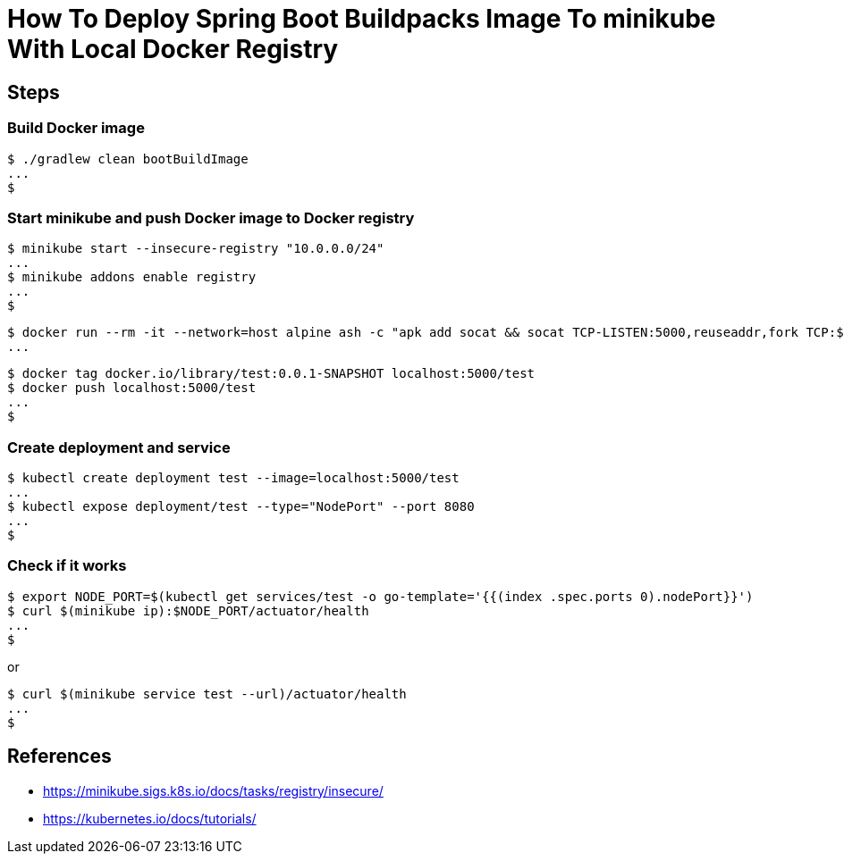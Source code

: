 = How To Deploy Spring Boot Buildpacks Image To minikube With Local Docker Registry

== Steps

=== Build Docker image

```
$ ./gradlew clean bootBuildImage
...
$
```

=== Start minikube and push Docker image to Docker registry

```
$ minikube start --insecure-registry "10.0.0.0/24"
...
$ minikube addons enable registry
...
$
```

```
$ docker run --rm -it --network=host alpine ash -c "apk add socat && socat TCP-LISTEN:5000,reuseaddr,fork TCP:$(minikube ip):5000"
...
```

```
$ docker tag docker.io/library/test:0.0.1-SNAPSHOT localhost:5000/test
$ docker push localhost:5000/test
...
$
```

=== Create deployment and service

```
$ kubectl create deployment test --image=localhost:5000/test
...
$ kubectl expose deployment/test --type="NodePort" --port 8080
...
$
```

=== Check if it works

```
$ export NODE_PORT=$(kubectl get services/test -o go-template='{{(index .spec.ports 0).nodePort}}')
$ curl $(minikube ip):$NODE_PORT/actuator/health
...
$
```

or

```
$ curl $(minikube service test --url)/actuator/health
...
$
```

== References

* https://minikube.sigs.k8s.io/docs/tasks/registry/insecure/
* https://kubernetes.io/docs/tutorials/
